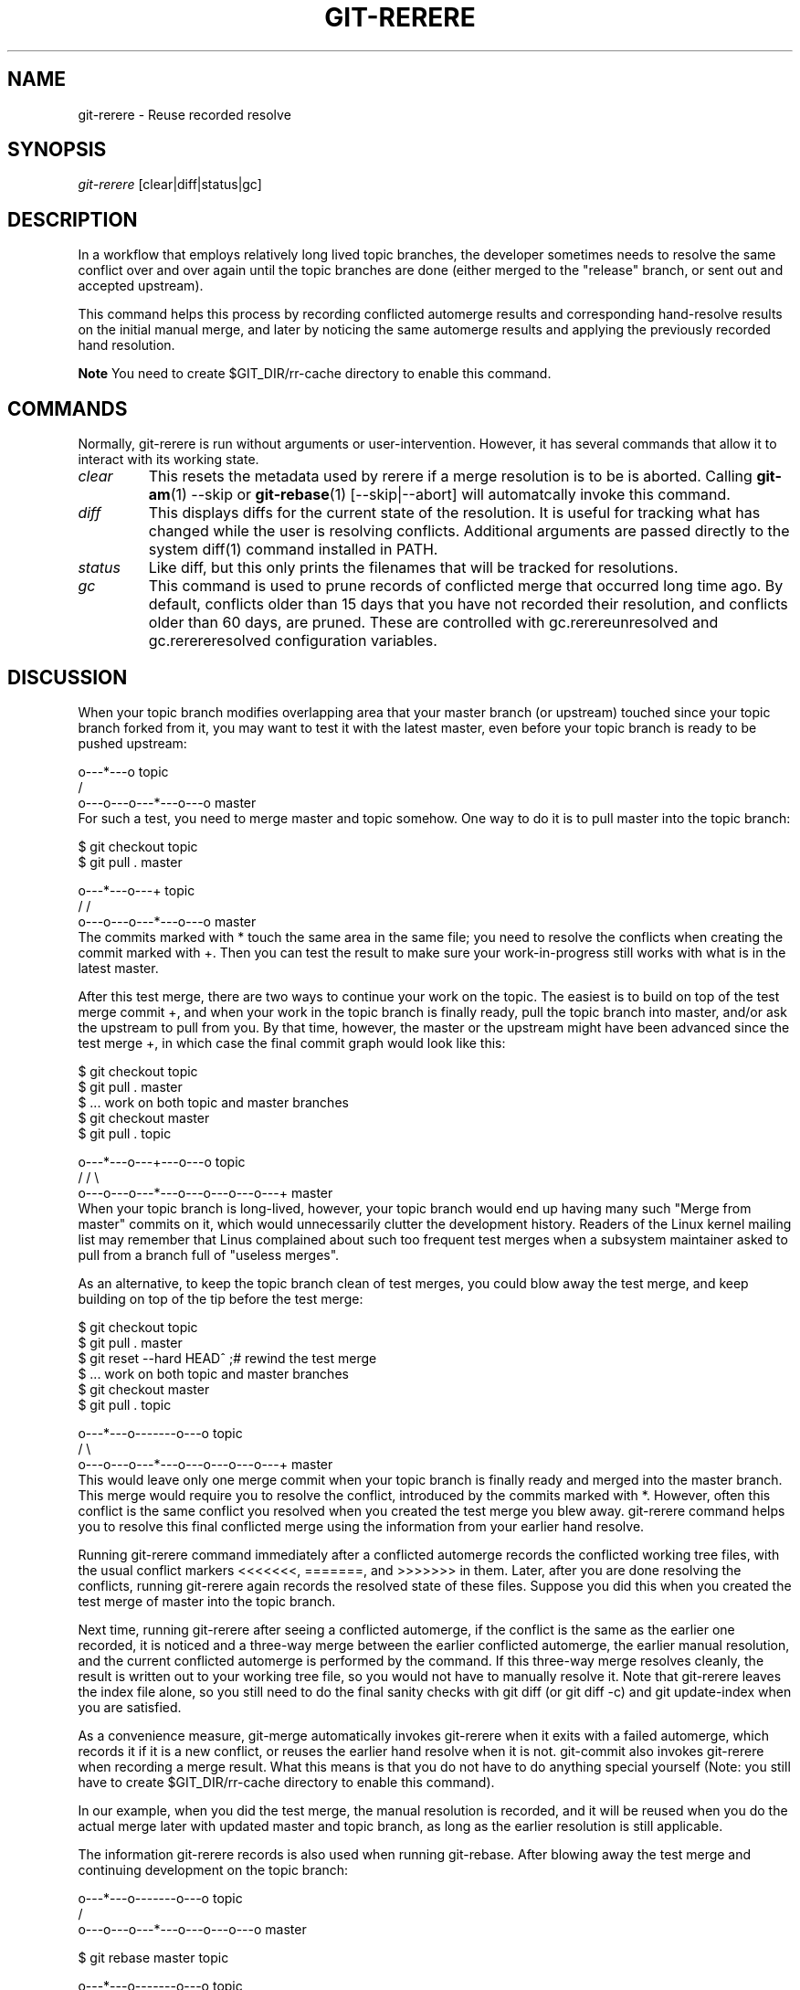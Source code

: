 .\" ** You probably do not want to edit this file directly **
.\" It was generated using the DocBook XSL Stylesheets (version 1.69.1).
.\" Instead of manually editing it, you probably should edit the DocBook XML
.\" source for it and then use the DocBook XSL Stylesheets to regenerate it.
.TH "GIT\-RERERE" "1" "12/27/2006" "" ""
.\" disable hyphenation
.nh
.\" disable justification (adjust text to left margin only)
.ad l
.SH "NAME"
git\-rerere \- Reuse recorded resolve
.SH "SYNOPSIS"
\fIgit\-rerere\fR [clear|diff|status|gc]
.SH "DESCRIPTION"
In a workflow that employs relatively long lived topic branches, the developer sometimes needs to resolve the same conflict over and over again until the topic branches are done (either merged to the "release" branch, or sent out and accepted upstream).

This command helps this process by recording conflicted automerge results and corresponding hand\-resolve results on the initial manual merge, and later by noticing the same automerge results and applying the previously recorded hand resolution.
.sp
.it 1 an-trap
.nr an-no-space-flag 1
.nr an-break-flag 1
.br
\fBNote\fR
You need to create $GIT_DIR/rr\-cache directory to enable this command.
.SH "COMMANDS"
Normally, git\-rerere is run without arguments or user\-intervention. However, it has several commands that allow it to interact with its working state.
.TP
\fIclear\fR
This resets the metadata used by rerere if a merge resolution is to be is aborted. Calling \fBgit\-am\fR(1) \-\-skip or \fBgit\-rebase\fR(1) [\-\-skip|\-\-abort] will automatcally invoke this command.
.TP
\fIdiff\fR
This displays diffs for the current state of the resolution. It is useful for tracking what has changed while the user is resolving conflicts. Additional arguments are passed directly to the system diff(1) command installed in PATH.
.TP
\fIstatus\fR
Like diff, but this only prints the filenames that will be tracked for resolutions.
.TP
\fIgc\fR
This command is used to prune records of conflicted merge that occurred long time ago. By default, conflicts older than 15 days that you have not recorded their resolution, and conflicts older than 60 days, are pruned. These are controlled with gc.rerereunresolved and gc.rerereresolved configuration variables.
.SH "DISCUSSION"
When your topic branch modifies overlapping area that your master branch (or upstream) touched since your topic branch forked from it, you may want to test it with the latest master, even before your topic branch is ready to be pushed upstream:
.sp
.nf
              o\-\-\-*\-\-\-o topic
             /
    o\-\-\-o\-\-\-o\-\-\-*\-\-\-o\-\-\-o master
.fi
For such a test, you need to merge master and topic somehow. One way to do it is to pull master into the topic branch:
.sp
.nf
        $ git checkout topic
        $ git pull . master

              o\-\-\-*\-\-\-o\-\-\-+ topic
             /           /
    o\-\-\-o\-\-\-o\-\-\-*\-\-\-o\-\-\-o master
.fi
The commits marked with * touch the same area in the same file; you need to resolve the conflicts when creating the commit marked with +. Then you can test the result to make sure your work\-in\-progress still works with what is in the latest master.

After this test merge, there are two ways to continue your work on the topic. The easiest is to build on top of the test merge commit +, and when your work in the topic branch is finally ready, pull the topic branch into master, and/or ask the upstream to pull from you. By that time, however, the master or the upstream might have been advanced since the test merge +, in which case the final commit graph would look like this:
.sp
.nf
        $ git checkout topic
        $ git pull . master
        $ ... work on both topic and master branches
        $ git checkout master
        $ git pull . topic

              o\-\-\-*\-\-\-o\-\-\-+\-\-\-o\-\-\-o topic
             /           /         \\
    o\-\-\-o\-\-\-o\-\-\-*\-\-\-o\-\-\-o\-\-\-o\-\-\-o\-\-\-+ master
.fi
When your topic branch is long\-lived, however, your topic branch would end up having many such "Merge from master" commits on it, which would unnecessarily clutter the development history. Readers of the Linux kernel mailing list may remember that Linus complained about such too frequent test merges when a subsystem maintainer asked to pull from a branch full of "useless merges".

As an alternative, to keep the topic branch clean of test merges, you could blow away the test merge, and keep building on top of the tip before the test merge:
.sp
.nf
        $ git checkout topic
        $ git pull . master
        $ git reset \-\-hard HEAD^ ;# rewind the test merge
        $ ... work on both topic and master branches
        $ git checkout master
        $ git pull . topic

              o\-\-\-*\-\-\-o\-\-\-\-\-\-\-o\-\-\-o topic
             /                     \\
    o\-\-\-o\-\-\-o\-\-\-*\-\-\-o\-\-\-o\-\-\-o\-\-\-o\-\-\-+ master
.fi
This would leave only one merge commit when your topic branch is finally ready and merged into the master branch. This merge would require you to resolve the conflict, introduced by the commits marked with *. However, often this conflict is the same conflict you resolved when you created the test merge you blew away. git\-rerere command helps you to resolve this final conflicted merge using the information from your earlier hand resolve.

Running git\-rerere command immediately after a conflicted automerge records the conflicted working tree files, with the usual conflict markers <<<<<<<, =======, and >>>>>>> in them. Later, after you are done resolving the conflicts, running git\-rerere again records the resolved state of these files. Suppose you did this when you created the test merge of master into the topic branch.

Next time, running git\-rerere after seeing a conflicted automerge, if the conflict is the same as the earlier one recorded, it is noticed and a three\-way merge between the earlier conflicted automerge, the earlier manual resolution, and the current conflicted automerge is performed by the command. If this three\-way merge resolves cleanly, the result is written out to your working tree file, so you would not have to manually resolve it. Note that git\-rerere leaves the index file alone, so you still need to do the final sanity checks with git diff (or git diff \-c) and git update\-index when you are satisfied.

As a convenience measure, git\-merge automatically invokes git\-rerere when it exits with a failed automerge, which records it if it is a new conflict, or reuses the earlier hand resolve when it is not. git\-commit also invokes git\-rerere when recording a merge result. What this means is that you do not have to do anything special yourself (Note: you still have to create $GIT_DIR/rr\-cache directory to enable this command).

In our example, when you did the test merge, the manual resolution is recorded, and it will be reused when you do the actual merge later with updated master and topic branch, as long as the earlier resolution is still applicable.

The information git\-rerere records is also used when running git\-rebase. After blowing away the test merge and continuing development on the topic branch:
.sp
.nf
              o\-\-\-*\-\-\-o\-\-\-\-\-\-\-o\-\-\-o topic
             /
    o\-\-\-o\-\-\-o\-\-\-*\-\-\-o\-\-\-o\-\-\-o\-\-\-o   master

        $ git rebase master topic

                                  o\-\-\-*\-\-\-o\-\-\-\-\-\-\-o\-\-\-o topic
                                 /
    o\-\-\-o\-\-\-o\-\-\-*\-\-\-o\-\-\-o\-\-\-o\-\-\-o   master
.fi
you could run git rebase master topic, to keep yourself up\-to\-date even before your topic is ready to be sent upstream. This would result in falling back to three\-way merge, and it would conflict the same way the test merge you resolved earlier. git\-rerere is run by git rebase to help you resolve this conflict.
.SH "AUTHOR"
Written by Junio C Hamano <junkio@cox.net>
.SH "GIT"
Part of the \fBgit\fR(7) suite

